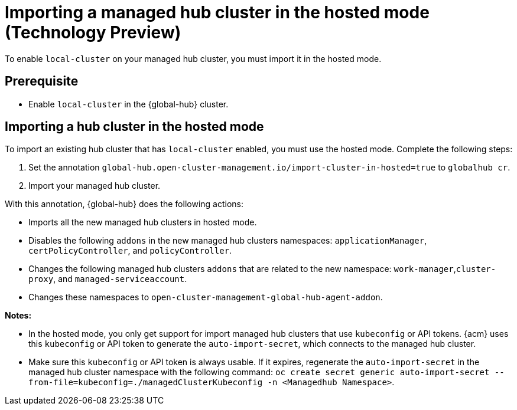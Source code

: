 [#global-hub-importing-in-hosted-mode]
= Importing a managed hub cluster in the hosted mode (Technology Preview)

To enable `local-cluster` on your managed hub cluster, you must import it in the hosted mode.  

[#global-hub-importing-prereq]
== Prerequisite

- Enable `local-cluster` in the {global-hub} cluster.

[#global-hub-importing-hosted-mode]
== Importing a hub cluster in the hosted mode 

To import an existing hub cluster that has `local-cluster` enabled, you must use the hosted mode. Complete the following steps: 

. Set the annotation `global-hub.open-cluster-management.io/import-cluster-in-hosted=true` to `globalhub cr`.
. Import your managed hub cluster. 

With this annotation, {global-hub} does the following actions:

- Imports all the new managed hub clusters in hosted mode.
- Disables the following `addons` in the new managed hub clusters namespaces: `applicationManager`, `certPolicyController`, and `policyController`. 
- Changes the following managed hub clusters `addons` that are related to the new namespace: `work-manager`,`cluster-proxy`, and `managed-serviceaccount`. 
- Changes these namespaces to `open-cluster-management-global-hub-agent-addon`. 

*Notes:*

- In the hosted mode, you only get support for import managed hub clusters that use `kubeconfig` or API tokens. {acm} uses this `kubeconfig` or API token to generate the `auto-import-secret`, which connects to the managed hub cluster.
- Make sure this `kubeconfig` or API token is always usable. If it expires, regenerate the `auto-import-secret` in the managed hub cluster namespace with the following command: `oc create secret generic auto-import-secret --from-file=kubeconfig=./managedClusterKubeconfig -n <Managedhub Namespace>`. 